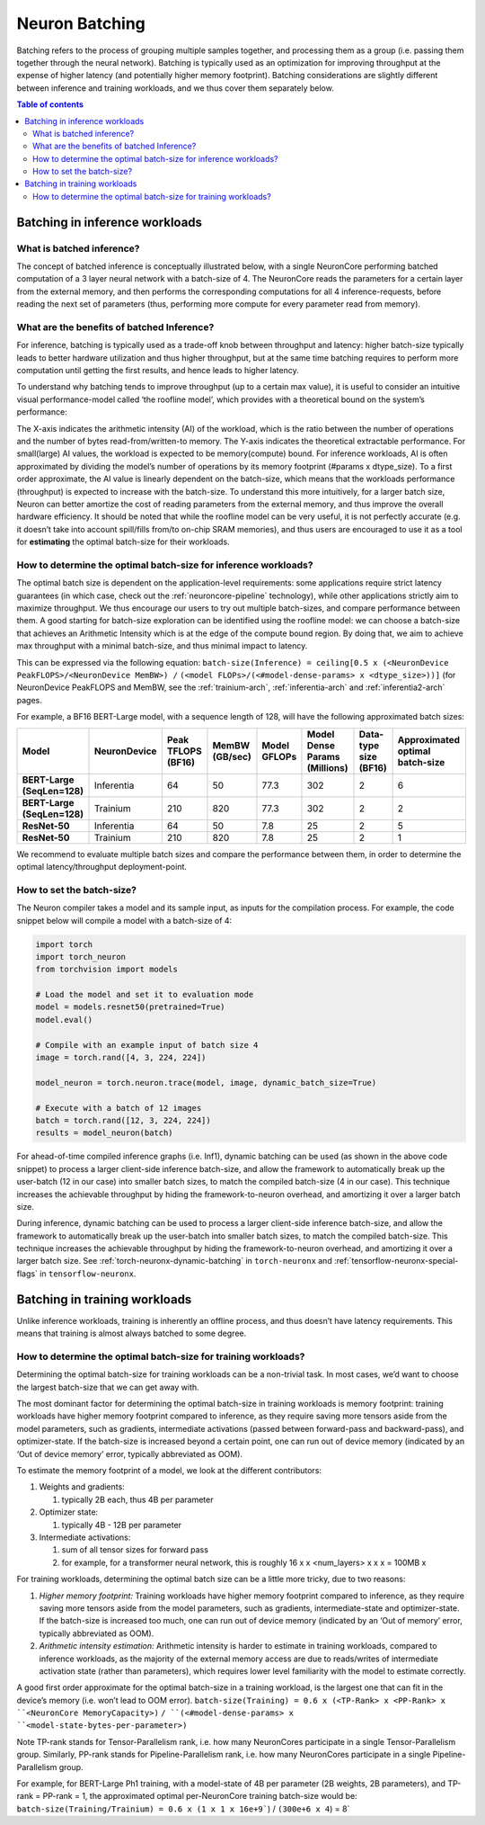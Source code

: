 .. _neuron-batching:

Neuron Batching
===============

Batching refers to the process of grouping multiple samples together,
and processing them as a group (i.e. passing them together through the
neural network). Batching is typically used as an optimization for
improving throughput at the expense of higher latency (and potentially
higher memory footprint). Batching considerations are slightly different
between inference and training workloads, and we thus cover them
separately below.

.. contents:: Table of contents
	:local:
	:depth: 2

Batching in inference workloads
~~~~~~~~~~~~~~~~~~~~~~~~~~~~~~~

What is batched inference?
^^^^^^^^^^^^^^^^^^^^^^^^^^

The concept of batched inference is conceptually illustrated below, with
a single NeuronCore performing batched computation of a 3 layer neural
network with a batch-size of 4. The NeuronCore reads the parameters for
a certain layer from the external memory, and then performs the
corresponding computations for all 4 inference-requests, before reading
the next set of parameters (thus, performing more compute for every
parameter read from memory). 

.. image:: /images/batched-inference.png


What are the benefits of batched Inference?
^^^^^^^^^^^^^^^^^^^^^^^^^^^^^^^^^^^^^^^^^^^

For inference, batching is typically used as a trade-off knob between
throughput and latency: higher batch-size typically leads to better
hardware utilization and thus higher throughput, but at the same time
batching requires to perform more computation until getting the first
results, and hence leads to higher latency. 


.. image:: /images/tradeoffs.png

To understand why batching tends to improve throughput (up to a certain max
value), it is useful to consider an intuitive visual performance-model
called ‘the roofline model’, which provides with a theoretical bound on
the system’s performance: 


.. image:: /images/memoryvscompute.png

The X-axis indicates the
arithmetic intensity (AI) of the workload, which is the ratio between
the number of operations and the number of bytes read-from/written-to
memory. The Y-axis indicates the theoretical extractable performance.
For small(large) AI values, the workload is expected to be
memory(compute) bound. For inference workloads, AI is often approximated
by dividing the model’s number of operations by its memory footprint
(#params x dtype_size). To a first order approximate, the AI value is
linearly dependent on the batch-size, which means that the workloads
performance (throughput) is expected to increase with the batch-size. To
understand this more intuitively, for a larger batch size, Neuron can
better amortize the cost of reading parameters from the external memory,
and thus improve the overall hardware efficiency. It should be noted
that while the roofline model can be very useful, it is not perfectly
accurate (e.g. it doesn’t take into account spill/fills from/to on-chip
SRAM memories), and thus users are encouraged to use it as a tool for
**estimating** the optimal batch-size for their workloads.

How to determine the optimal batch-size for inference workloads?
^^^^^^^^^^^^^^^^^^^^^^^^^^^^^^^^^^^^^^^^^^^^^^^^^^^^^^^^^^^^^^^^

The optimal batch size is dependent on the application-level
requirements: some applications require strict latency guarantees (in
which case, check out the :ref:`neuroncore-pipeline`
technology), while other applications strictly aim to maximize
throughput. We thus encourage our users to try out multiple batch-sizes,
and compare performance between them. A good starting for batch-size
exploration can be identified using the roofline model: we can choose a
batch-size that achieves an Arithmetic Intensity which is at the edge of
the compute bound region. By doing that, we aim to achieve max
throughput with a minimal batch-size, and thus minimal impact to
latency. 

.. image:: /images/memoryvscompute2.png


This can be expressed via the following
equation:
``batch-size(Inference) = ceiling[0.5 x (<NeuronDevice PeakFLOPS>/<NeuronDevice MemBW>) /``
``(<model FLOPs>/(<#model-dense-params> x <dtype_size>))]`` (for
NeuronDevice PeakFLOPS and MemBW, see the :ref:`trainium-arch`, :ref:`inferentia-arch` and :ref:`inferentia2-arch` pages.

For example, a BF16 BERT-Large model, with a sequence length of 128,
will have the following approximated batch sizes:


.. list-table::
    :widths: auto
    :header-rows: 1
    :stub-columns: 1    
    :align: left
    

    *   - Model
        - NeuronDevice
        - Peak TFLOPS (BF16)
        - MemBW (GB/sec)
        - Model GFLOPs
        - Model Dense Params (Millions)
        - Data-type size (BF16)
        - Approximated optimal batch-size

    *   - BERT-Large (SeqLen=128)
        - Inferentia
        - 64
        - 50
        - 77.3
        - 302
        - 2
        - 6

    *   - BERT-Large (SeqLen=128)
        - Trainium
        - 210
        - 820
        - 77.3
        - 302
        - 2
        - 2

    *   - ResNet-50
        - Inferentia
        - 64
        - 50
        - 7.8
        - 25
        - 2
        - 5

    *   - ResNet-50
        - Trainium
        - 210
        - 820
        - 7.8
        - 25
        - 2
        - 1

We recommend to evaluate multiple batch sizes and compare the
performance between them, in order to determine the optimal
latency/throughput deployment-point.

How to set the batch-size?
^^^^^^^^^^^^^^^^^^^^^^^^^^

The Neuron compiler takes a model and its sample input, as inputs for
the compilation process. For example, the code snippet below will
compile a model with a batch-size of 4:

.. code::

   import torch
   import torch_neuron
   from torchvision import models

   # Load the model and set it to evaluation mode
   model = models.resnet50(pretrained=True)
   model.eval()

   # Compile with an example input of batch size 4
   image = torch.rand([4, 3, 224, 224])

   model_neuron = torch.neuron.trace(model, image, dynamic_batch_size=True)

   # Execute with a batch of 12 images
   batch = torch.rand([12, 3, 224, 224])
   results = model_neuron(batch)

For ahead-of-time compiled inference graphs (i.e. Inf1), dynamic
batching can be used (as shown in the above code snippet) to process a
larger client-side inference batch-size, and allow the framework to
automatically break up the user-batch (12 in our case) into smaller
batch sizes, to match the compiled batch-size (4 in our case). This
technique increases the achievable throughput by hiding the
framework-to-neuron overhead, and amortizing it over a larger batch
size.


During inference, dynamic batching can be used to process a larger
client-side inference batch-size, and allow the framework to
automatically break up the user-batch into smaller batch sizes, to match
the compiled batch-size. This technique increases the achievable
throughput by hiding the framework-to-neuron overhead, and amortizing it
over a larger batch size. See :ref:`torch-neuronx-dynamic-batching`  
in ``torch-neuronx`` and :ref:`tensorflow-neuronx-special-flags` in ``tensorflow-neuronx``.


Batching in training workloads
~~~~~~~~~~~~~~~~~~~~~~~~~~~~~~

Unlike inference workloads, training is inherently an offline process,
and thus doesn’t have latency requirements. This means that training is
almost always batched to some degree.

How to determine the optimal batch-size for training workloads?
^^^^^^^^^^^^^^^^^^^^^^^^^^^^^^^^^^^^^^^^^^^^^^^^^^^^^^^^^^^^^^^

Determining the optimal batch-size for training workloads can be a
non-trivial task. In most cases, we’d want to choose the largest
batch-size that we can get away with.

The most dominant factor for determining the optimal batch-size in
training workloads is memory footprint: training workloads have higher
memory footprint compared to inference, as they require saving more
tensors aside from the model parameters, such as gradients, intermediate
activations (passed between forward-pass and backward-pass), and
optimizer-state. If the batch-size is increased beyond a certain point,
one can run out of device memory (indicated by an ‘Out of device memory’
error, typically abbreviated as OOM).

To estimate the memory footprint of a model, we look at the different
contributors:

1. Weights and gradients:

   1. typically 2B each, thus 4B per parameter

2. Optimizer state:

   1. typically 4B - 12B per parameter

3. Intermediate activations:

   1. sum of all tensor sizes for forward pass
   2. for example, for a transformer neural network, this is roughly 16
      x x <num_layers> x x x = 100MB x


For training workloads, determining the optimal batch size can be a
little more tricky, due to two reasons:

1. *Higher memory footprint:* Training workloads have higher memory
   footprint compared to inference, as they require saving more tensors
   aside from the model parameters, such as gradients,
   intermediate-state and optimizer-state. If the batch-size is
   increased too much, one can run out of device memory (indicated by an
   ‘Out of memory’ error, typically abbreviated as OOM).
2. *Arithmetic intensity estimation:* Arithmetic intensity is harder to
   estimate in training workloads, compared to inference workloads, as
   the majority of the external memory access are due to reads/writes of
   intermediate activation state (rather than parameters), which
   requires lower level familiarity with the model to estimate
   correctly.

A good first order approximate for the optimal batch-size in a training
workload, is the largest one that can fit in the device’s memory (i.e.
won’t lead to OOM error).
:literal:`batch-size(Training) = 0.6 x (<TP-Rank> x <PP-Rank> x ``<NeuronCore MemoryCapacity>)`
:literal:`/ ``(<#model-dense-params> x ``<model-state-bytes-per-parameter>)`

Note TP-rank stands for Tensor-Parallelism rank, i.e. how many
NeuronCores participate in a single Tensor-Parallelism group. Similarly,
PP-rank stands for Pipeline-Parallelism rank, i.e. how many NeuronCores
participate in a single Pipeline-Parallelism group.

For example, for BERT-Large Ph1 training, with a model-state of 4B per
parameter (2B weights, 2B parameters), and TP-rank = PP-rank = 1, the
approximated optimal per-NeuronCore training batch-size would be:
:literal:`batch-size(Training/Trainium) = 0.6 x (1 x 1 x 16e+9``) / ``(300e+6 x 4``) = 8`


